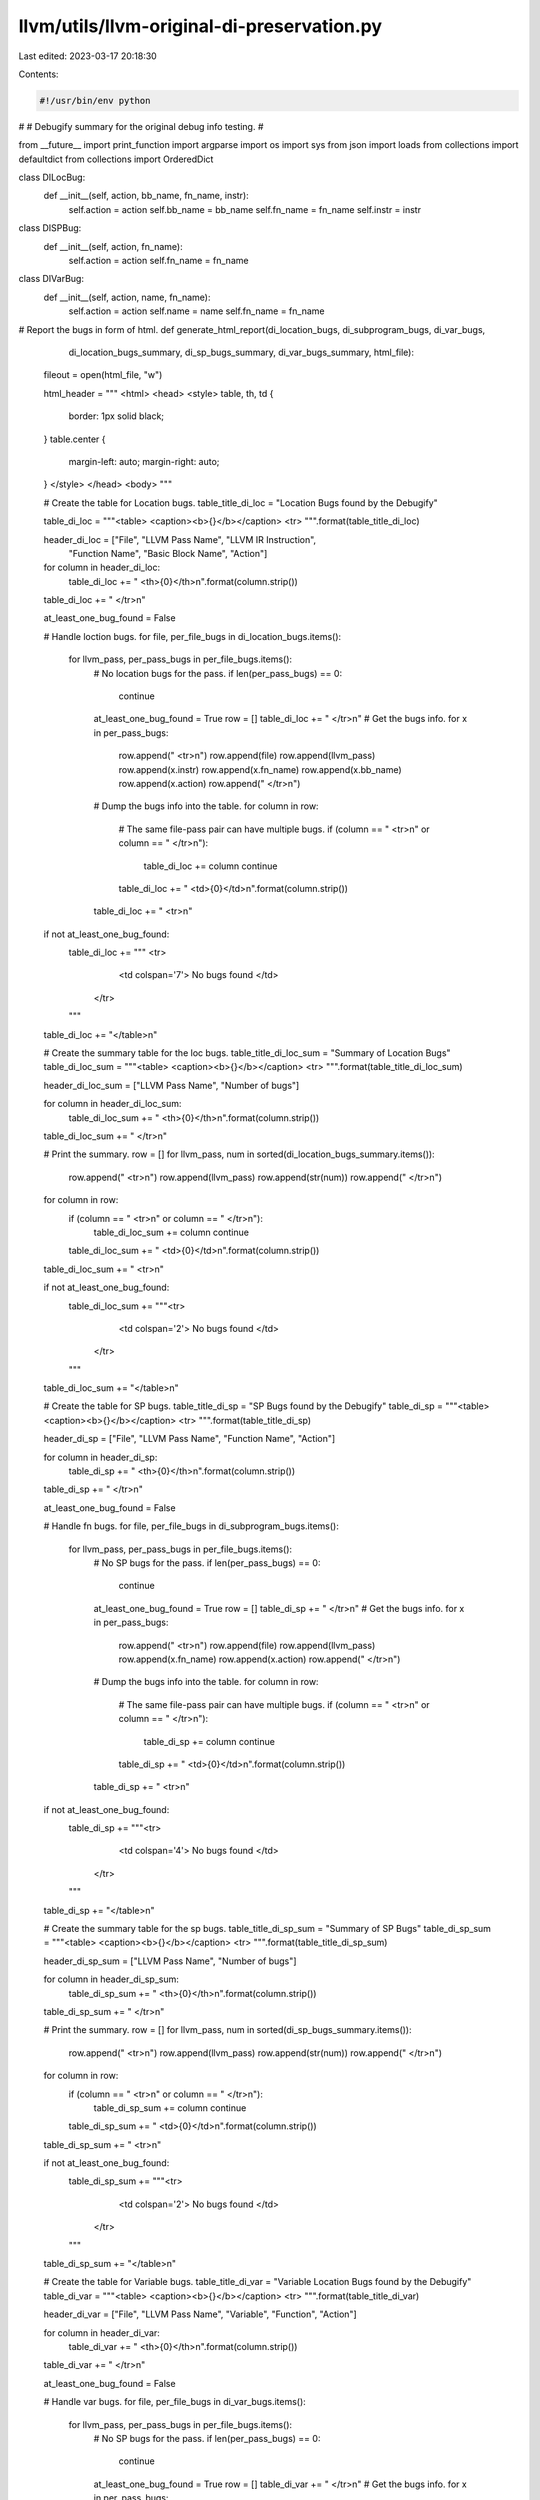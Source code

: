 llvm/utils/llvm-original-di-preservation.py
===========================================

Last edited: 2023-03-17 20:18:30

Contents:

.. code-block:: py

    #!/usr/bin/env python
#
# Debugify summary for the original debug info testing.
#

from __future__ import print_function
import argparse
import os
import sys
from json import loads
from collections import defaultdict
from collections import OrderedDict

class DILocBug:
  def __init__(self, action, bb_name, fn_name, instr):
    self.action = action
    self.bb_name = bb_name
    self.fn_name = fn_name
    self.instr = instr

class DISPBug:
  def __init__(self, action, fn_name):
    self.action = action
    self.fn_name = fn_name

class DIVarBug:
  def __init__(self, action, name, fn_name):
    self.action = action
    self.name = name
    self.fn_name = fn_name

# Report the bugs in form of html.
def generate_html_report(di_location_bugs, di_subprogram_bugs, di_var_bugs, \
                         di_location_bugs_summary, di_sp_bugs_summary, \
                         di_var_bugs_summary, html_file):
  fileout = open(html_file, "w")

  html_header = """ <html>
  <head>
  <style>
  table, th, td {
    border: 1px solid black;
  }
  table.center {
    margin-left: auto;
    margin-right: auto;
  }
  </style>
  </head>
  <body>
  """

  # Create the table for Location bugs.
  table_title_di_loc = "Location Bugs found by the Debugify"

  table_di_loc = """<table>
  <caption><b>{}</b></caption>
  <tr>
  """.format(table_title_di_loc)

  header_di_loc = ["File", "LLVM Pass Name", "LLVM IR Instruction", \
                   "Function Name", "Basic Block Name", "Action"]

  for column in header_di_loc:
    table_di_loc += "    <th>{0}</th>\n".format(column.strip())
  table_di_loc += "  </tr>\n"

  at_least_one_bug_found = False

  # Handle loction bugs.
  for file, per_file_bugs in di_location_bugs.items():
    for llvm_pass, per_pass_bugs in per_file_bugs.items():
      # No location bugs for the pass.
      if len(per_pass_bugs) == 0:
        continue
      at_least_one_bug_found = True
      row = []
      table_di_loc += "  </tr>\n"
      # Get the bugs info.
      for x in per_pass_bugs:
        row.append("    <tr>\n")
        row.append(file)
        row.append(llvm_pass)
        row.append(x.instr)
        row.append(x.fn_name)
        row.append(x.bb_name)
        row.append(x.action)
        row.append("    </tr>\n")
      # Dump the bugs info into the table.
      for column in row:
        # The same file-pass pair can have multiple bugs.
        if (column == "    <tr>\n" or column == "    </tr>\n"):
          table_di_loc += column
          continue
        table_di_loc += "    <td>{0}</td>\n".format(column.strip())
      table_di_loc += "  <tr>\n"

  if not at_least_one_bug_found:
    table_di_loc += """  <tr>
        <td colspan='7'> No bugs found </td>
      </tr>
    """
  table_di_loc += "</table>\n"

  # Create the summary table for the loc bugs.
  table_title_di_loc_sum = "Summary of Location Bugs"
  table_di_loc_sum = """<table>
  <caption><b>{}</b></caption>
  <tr>
  """.format(table_title_di_loc_sum)

  header_di_loc_sum = ["LLVM Pass Name", "Number of bugs"]

  for column in header_di_loc_sum:
    table_di_loc_sum += "    <th>{0}</th>\n".format(column.strip())
  table_di_loc_sum += "  </tr>\n"

  # Print the summary.
  row = []
  for llvm_pass, num in sorted(di_location_bugs_summary.items()):
    row.append("    <tr>\n")
    row.append(llvm_pass)
    row.append(str(num))
    row.append("    </tr>\n")
  for column in row:
    if (column == "    <tr>\n" or column == "    </tr>\n"):
      table_di_loc_sum += column
      continue
    table_di_loc_sum += "    <td>{0}</td>\n".format(column.strip())
  table_di_loc_sum += "  <tr>\n"

  if not at_least_one_bug_found:
    table_di_loc_sum += """<tr>
        <td colspan='2'> No bugs found </td>
      </tr>
    """
  table_di_loc_sum += "</table>\n"

  # Create the table for SP bugs.
  table_title_di_sp = "SP Bugs found by the Debugify"
  table_di_sp = """<table>
  <caption><b>{}</b></caption>
  <tr>
  """.format(table_title_di_sp)

  header_di_sp = ["File", "LLVM Pass Name", "Function Name", "Action"]

  for column in header_di_sp:
    table_di_sp += "    <th>{0}</th>\n".format(column.strip())
  table_di_sp += "  </tr>\n"

  at_least_one_bug_found = False

  # Handle fn bugs.
  for file, per_file_bugs in di_subprogram_bugs.items():
    for llvm_pass, per_pass_bugs in per_file_bugs.items():
      # No SP bugs for the pass.
      if len(per_pass_bugs) == 0:
        continue
      at_least_one_bug_found = True
      row = []
      table_di_sp += "  </tr>\n"
      # Get the bugs info.
      for x in per_pass_bugs:
        row.append("    <tr>\n")
        row.append(file)
        row.append(llvm_pass)
        row.append(x.fn_name)
        row.append(x.action)
        row.append("    </tr>\n")
      # Dump the bugs info into the table.
      for column in row:
        # The same file-pass pair can have multiple bugs.
        if (column == "    <tr>\n" or column == "    </tr>\n"):
          table_di_sp += column
          continue
        table_di_sp += "    <td>{0}</td>\n".format(column.strip())
      table_di_sp += "  <tr>\n"

  if not at_least_one_bug_found:
    table_di_sp += """<tr>
        <td colspan='4'> No bugs found </td>
      </tr>
    """
  table_di_sp += "</table>\n"

  # Create the summary table for the sp bugs.
  table_title_di_sp_sum = "Summary of SP Bugs"
  table_di_sp_sum = """<table>
  <caption><b>{}</b></caption>
  <tr>
  """.format(table_title_di_sp_sum)

  header_di_sp_sum = ["LLVM Pass Name", "Number of bugs"]

  for column in header_di_sp_sum:
    table_di_sp_sum += "    <th>{0}</th>\n".format(column.strip())
  table_di_sp_sum += "  </tr>\n"

  # Print the summary.
  row = []
  for llvm_pass, num in sorted(di_sp_bugs_summary.items()):
    row.append("    <tr>\n")
    row.append(llvm_pass)
    row.append(str(num))
    row.append("    </tr>\n")
  for column in row:
    if (column == "    <tr>\n" or column == "    </tr>\n"):
      table_di_sp_sum += column
      continue
    table_di_sp_sum += "    <td>{0}</td>\n".format(column.strip())
  table_di_sp_sum += "  <tr>\n"

  if not at_least_one_bug_found:
    table_di_sp_sum += """<tr>
        <td colspan='2'> No bugs found </td>
      </tr>
    """
  table_di_sp_sum += "</table>\n"

  # Create the table for Variable bugs.
  table_title_di_var = "Variable Location Bugs found by the Debugify"
  table_di_var = """<table>
  <caption><b>{}</b></caption>
  <tr>
  """.format(table_title_di_var)

  header_di_var = ["File", "LLVM Pass Name", "Variable", "Function", "Action"]

  for column in header_di_var:
    table_di_var += "    <th>{0}</th>\n".format(column.strip())
  table_di_var += "  </tr>\n"

  at_least_one_bug_found = False

  # Handle var bugs.
  for file, per_file_bugs in di_var_bugs.items():
    for llvm_pass, per_pass_bugs in per_file_bugs.items():
      # No SP bugs for the pass.
      if len(per_pass_bugs) == 0:
        continue
      at_least_one_bug_found = True
      row = []
      table_di_var += "  </tr>\n"
      # Get the bugs info.
      for x in per_pass_bugs:
        row.append("    <tr>\n")
        row.append(file)
        row.append(llvm_pass)
        row.append(x.name)
        row.append(x.fn_name)
        row.append(x.action)
        row.append("    </tr>\n")
      # Dump the bugs info into the table.
      for column in row:
        # The same file-pass pair can have multiple bugs.
        if (column == "    <tr>\n" or column == "    </tr>\n"):
          table_di_var += column
          continue
        table_di_var += "    <td>{0}</td>\n".format(column.strip())
      table_di_var += "  <tr>\n"

  if not at_least_one_bug_found:
    table_di_var += """<tr>
        <td colspan='4'> No bugs found </td>
      </tr>
    """
  table_di_var += "</table>\n"

  # Create the summary table for the sp bugs.
  table_title_di_var_sum = "Summary of Variable Location Bugs"
  table_di_var_sum = """<table>
  <caption><b>{}</b></caption>
  <tr>
  """.format(table_title_di_var_sum)

  header_di_var_sum = ["LLVM Pass Name", "Number of bugs"]

  for column in header_di_var_sum:
    table_di_var_sum += "    <th>{0}</th>\n".format(column.strip())
  table_di_var_sum += "  </tr>\n"

  # Print the summary.
  row = []
  for llvm_pass, num in sorted(di_var_bugs_summary.items()):
    row.append("    <tr>\n")
    row.append(llvm_pass)
    row.append(str(num))
    row.append("    </tr>\n")
  for column in row:
    if (column == "    <tr>\n" or column == "    </tr>\n"):
      table_di_var_sum += column
      continue
    table_di_var_sum += "    <td>{0}</td>\n".format(column.strip())
  table_di_var_sum += "  <tr>\n"

  if not at_least_one_bug_found:
    table_di_var_sum += """<tr>
        <td colspan='2'> No bugs found </td>
      </tr>
    """
  table_di_var_sum += "</table>\n"

  # Finish the html page.
  html_footer = """</body>
  </html>"""

  new_line = "<br>\n"

  fileout.writelines(html_header)
  fileout.writelines(table_di_loc)
  fileout.writelines(new_line)
  fileout.writelines(table_di_loc_sum)
  fileout.writelines(new_line)
  fileout.writelines(new_line)
  fileout.writelines(table_di_sp)
  fileout.writelines(new_line)
  fileout.writelines(table_di_sp_sum)
  fileout.writelines(new_line)
  fileout.writelines(new_line)
  fileout.writelines(table_di_var)
  fileout.writelines(new_line)
  fileout.writelines(table_di_var_sum)
  fileout.writelines(html_footer)
  fileout.close()

  print("The " + html_file + " generated.")

# Read the JSON file.
def get_json(file):
  json_parsed = None
  di_checker_data = []

  # The file contains json object per line.
  # An example of the line (formatted json):
  # {
  #  "file": "simple.c",
  #  "pass": "Deduce function attributes in RPO",
  #  "bugs": [
  #    [
  #      {
  #        "action": "drop",
  #        "metadata": "DISubprogram",
  #        "name": "fn2"
  #      },
  #      {
  #        "action": "drop",
  #        "metadata": "DISubprogram",
  #        "name": "fn1"
  #      }
  #    ]
  #  ]
  #}
  with open(file) as json_objects_file:
    for json_object_line in json_objects_file:
      try:
        json_object = loads(json_object_line)
      except:
        print ("error: No valid di-checker data found.")
        sys.exit(1)
      di_checker_data.append(json_object)

  return di_checker_data

# Parse the program arguments.
def parse_program_args(parser):
  parser.add_argument("file_name", type=str, help="json file to process")
  parser.add_argument("html_file", type=str, help="html file to output data")

  return parser.parse_args()

def Main():
  parser = argparse.ArgumentParser()
  opts = parse_program_args(parser)

  if not opts.html_file.endswith('.html'):
    print ("error: The output file must be '.html'.")
    sys.exit(1)

  debug_info_bugs = get_json(opts.file_name)

  # Use the defaultdict in order to make multidim dicts.
  di_location_bugs = defaultdict(lambda: defaultdict(dict))
  di_subprogram_bugs = defaultdict(lambda: defaultdict(dict))
  di_variable_bugs = defaultdict(lambda: defaultdict(dict))

  # Use the ordered dict to make a summary.
  di_location_bugs_summary = OrderedDict()
  di_sp_bugs_summary = OrderedDict()
  di_var_bugs_summary = OrderedDict()

  # Map the bugs into the file-pass pairs.
  for bugs_per_pass in debug_info_bugs:
    bugs_file = bugs_per_pass["file"]
    bugs_pass = bugs_per_pass["pass"]

    bugs = bugs_per_pass["bugs"][0]

    di_loc_bugs = []
    di_sp_bugs = []
    di_var_bugs = []

    for bug in bugs:
      bugs_metadata = bug["metadata"]
      if bugs_metadata == "DILocation":
        action = bug["action"]
        bb_name = bug["bb-name"]
        fn_name = bug["fn-name"]
        instr = bug["instr"]
        di_loc_bugs.append(DILocBug(action, bb_name, fn_name, instr))

        # Fill the summary dict.
        if bugs_pass in di_location_bugs_summary:
          di_location_bugs_summary[bugs_pass] += 1
        else:
          di_location_bugs_summary[bugs_pass] = 1
      elif bugs_metadata == "DISubprogram":
        action = bug["action"]
        name = bug["name"]
        di_sp_bugs.append(DISPBug(action, name))

        # Fill the summary dict.
        if bugs_pass in di_sp_bugs_summary:
          di_sp_bugs_summary[bugs_pass] += 1
        else:
          di_sp_bugs_summary[bugs_pass] = 1
      elif bugs_metadata == "dbg-var-intrinsic":
        action = bug["action"]
        fn_name = bug["fn-name"]
        name = bug["name"]
        di_var_bugs.append(DIVarBug(action, name, fn_name))

        # Fill the summary dict.
        if bugs_pass in di_var_bugs_summary:
          di_var_bugs_summary[bugs_pass] += 1
        else:
          di_var_bugs_summary[bugs_pass] = 1
      else:
        print ("error: Unsupported metadata.")
        sys.exit(1)

    di_location_bugs[bugs_file][bugs_pass] = di_loc_bugs
    di_subprogram_bugs[bugs_file][bugs_pass] = di_sp_bugs
    di_variable_bugs[bugs_file][bugs_pass] = di_var_bugs

  generate_html_report(di_location_bugs, di_subprogram_bugs, di_variable_bugs, \
                       di_location_bugs_summary, di_sp_bugs_summary, \
                       di_var_bugs_summary, opts.html_file)

if __name__ == "__main__":
  Main()
  sys.exit(0)


